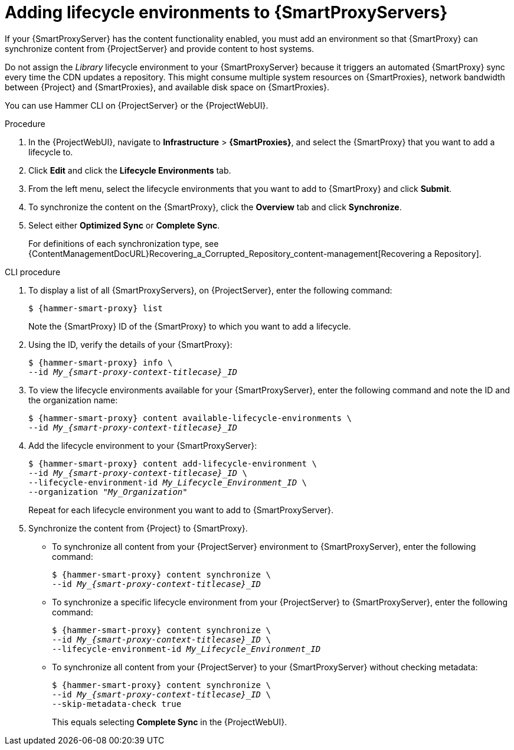 :_mod-docs-content-type: PROCEDURE

[id="Adding_Lifecycle_Environments_{context}"]
= Adding lifecycle environments to {SmartProxyServers}

[role="_abstract"]
If your {SmartProxyServer} has the content functionality enabled, you must add an environment so that {SmartProxy} can synchronize content from {ProjectServer} and provide content to host systems.

Do not assign the _Library_ lifecycle environment to your {SmartProxyServer} because it triggers an automated {SmartProxy} sync every time the CDN updates a repository.
This might consume multiple system resources on {SmartProxies}, network bandwidth between {Project} and {SmartProxies}, and available disk space on {SmartProxies}.

You can use Hammer CLI on {ProjectServer} or the {ProjectWebUI}.

.Procedure
. In the {ProjectWebUI}, navigate to *Infrastructure* > *{SmartProxies}*, and select the {SmartProxy} that you want to add a lifecycle to.
. Click *Edit* and click the *Lifecycle Environments* tab.
. From the left menu, select the lifecycle environments that you want to add to {SmartProxy} and click *Submit*.
. To synchronize the content on the {SmartProxy}, click the *Overview* tab and click *Synchronize*.
. Select either *Optimized Sync* or *Complete Sync*.
+
For definitions of each synchronization type, see {ContentManagementDocURL}Recovering_a_Corrupted_Repository_content-management[Recovering a Repository].

.CLI procedure
. To display a list of all {SmartProxyServers}, on {ProjectServer}, enter the following command:
+
[options="nowrap", subs="+quotes,verbatim,attributes"]
----
$ {hammer-smart-proxy} list
----
+
Note the {SmartProxy} ID of the {SmartProxy} to which you want to add a lifecycle.
. Using the ID, verify the details of your {SmartProxy}:
+
[options="nowrap", subs="+quotes,verbatim,attributes"]
----
$ {hammer-smart-proxy} info \
--id __My_{smart-proxy-context-titlecase}_ID__
----
. To view the lifecycle environments available for your {SmartProxyServer}, enter the following command and note the ID and the organization name:
+
[options="nowrap", subs="+quotes,verbatim,attributes"]
----
$ {hammer-smart-proxy} content available-lifecycle-environments \
--id __My_{smart-proxy-context-titlecase}_ID__
----
. Add the lifecycle environment to your {SmartProxyServer}:
+
[options="nowrap", subs="+quotes,verbatim,attributes"]
----
$ {hammer-smart-proxy} content add-lifecycle-environment \
--id __My_{smart-proxy-context-titlecase}_ID__ \
--lifecycle-environment-id _My_Lifecycle_Environment_ID_ \
--organization "_My_Organization_"
----
+
Repeat for each lifecycle environment you want to add to {SmartProxyServer}.
. Synchronize the content from {Project} to {SmartProxy}.
+
* To synchronize all content from your {ProjectServer} environment to {SmartProxyServer}, enter the following command:
+
[options="nowrap", subs="+quotes,verbatim,attributes"]
----
$ {hammer-smart-proxy} content synchronize \
--id __My_{smart-proxy-context-titlecase}_ID__
----
+
* To synchronize a specific lifecycle environment from your {ProjectServer} to {SmartProxyServer}, enter the following command:
+
[options="nowrap", subs="+quotes,verbatim,attributes"]
----
$ {hammer-smart-proxy} content synchronize \
--id __My_{smart-proxy-context-titlecase}_ID__ \
--lifecycle-environment-id _My_Lifecycle_Environment_ID_
----
+
* To synchronize all content from your {ProjectServer} to your {SmartProxyServer} without checking metadata:
+
[options="nowrap", subs="+quotes,verbatim,attributes"]
----
$ {hammer-smart-proxy} content synchronize \
--id __My_{smart-proxy-context-titlecase}_ID__ \
--skip-metadata-check true
----
+
This equals selecting *Complete Sync* in the {ProjectWebUI}.

